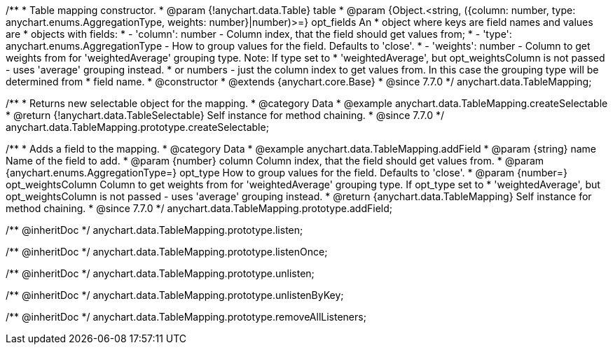 /**
 * Table mapping constructor.
 * @param {!anychart.data.Table} table
 * @param {Object.<string, ({column: number, type: anychart.enums.AggregationType, weights: number}|number)>=} opt_fields An
 *   object where keys are field names and values are
 *   objects with fields:
 *      - 'column': number - Column index, that the field should get values from;
 *      - 'type': anychart.enums.AggregationType - How to group values for the field. Defaults to 'close'.
 *      - 'weights': number - Column to get weights from for 'weightedAverage' grouping type. Note: If type set to
 *          'weightedAverage', but opt_weightsColumn is not passed - uses 'average' grouping instead.
 *   or numbers - just the column index to get values from. In this case the grouping type will be determined from
 *      field name.
 * @constructor
 * @extends {anychart.core.Base}
 * @since 7.7.0
 */
anychart.data.TableMapping;


//----------------------------------------------------------------------------------------------------------------------
//
//  anychart.data.TableMapping.prototype.createSelectable
//
//----------------------------------------------------------------------------------------------------------------------

/**
 * Returns new selectable object for the mapping.
 * @category Data
 * @example anychart.data.TableMapping.createSelectable
 * @return {!anychart.data.TableSelectable} Self instance for method chaining.
 * @since 7.7.0
 */
anychart.data.TableMapping.prototype.createSelectable;


//----------------------------------------------------------------------------------------------------------------------
//
//  anychart.data.TableMapping.prototype.addField
//
//----------------------------------------------------------------------------------------------------------------------

/**
 * Adds a field to the mapping.
 * @category Data
 * @example anychart.data.TableMapping.addField
 * @param {string} name Name of the field to add.
 * @param {number} column Column index, that the field should get values from.
 * @param {anychart.enums.AggregationType=} opt_type How to group values for the field. Defaults to 'close'.
 * @param {number=} opt_weightsColumn Column to get weights from for 'weightedAverage' grouping type. If opt_type set to
 *    'weightedAverage', but opt_weightsColumn is not passed - uses 'average' grouping instead.
 * @return {anychart.data.TableMapping} Self instance for method chaining.
 * @since 7.7.0
 */
anychart.data.TableMapping.prototype.addField;

/** @inheritDoc */
anychart.data.TableMapping.prototype.listen;

/** @inheritDoc */
anychart.data.TableMapping.prototype.listenOnce;

/** @inheritDoc */
anychart.data.TableMapping.prototype.unlisten;

/** @inheritDoc */
anychart.data.TableMapping.prototype.unlistenByKey;

/** @inheritDoc */
anychart.data.TableMapping.prototype.removeAllListeners;

